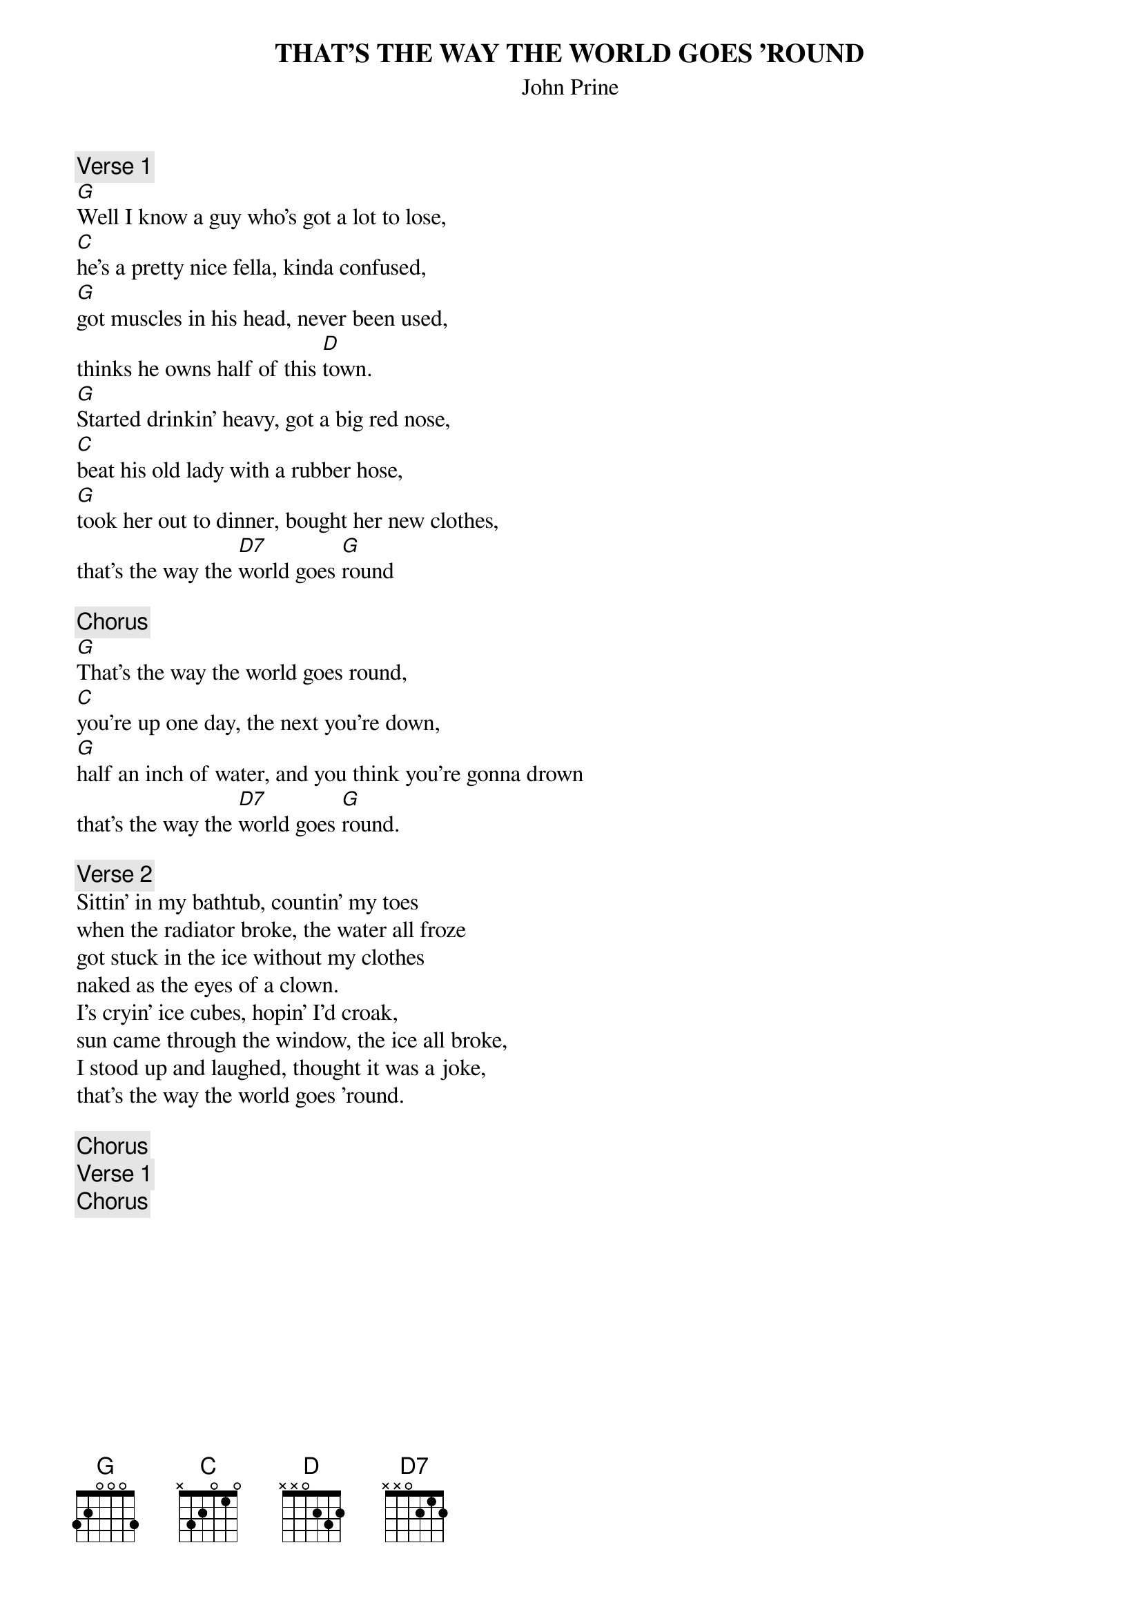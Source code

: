 {t:THAT'S THE WAY THE WORLD GOES 'ROUND}
{st:John Prine}
{c:Verse 1}
[G]Well I know a guy who's got a lot to lose,
[C]he's a pretty nice fella, kinda confused,
[G]got muscles in his head, never been used,
thinks he owns half of this [D]town.
[G]Started drinkin' heavy, got a big red nose,
[C]beat his old lady with a rubber hose,
[G]took her out to dinner, bought her new clothes,
that's the way the [D7]world goes [G]round

{c:Chorus}
[G]That's the way the world goes round,
[C]you're up one day, the next you're down,
[G]half an inch of water, and you think you're gonna drown
that's the way the [D7]world goes [G]round.

{c:Verse 2}
Sittin' in my bathtub, countin' my toes
when the radiator broke, the water all froze
got stuck in the ice without my clothes
naked as the eyes of a clown.
I's cryin' ice cubes, hopin' I'd croak,
sun came through the window, the ice all broke,
I stood up and laughed, thought it was a joke,
that's the way the world goes 'round.

{c:Chorus}
{c:Verse 1}
{c:Chorus}
